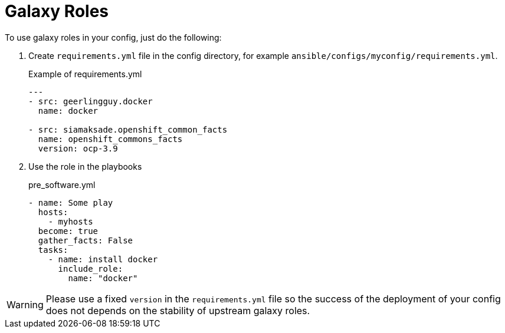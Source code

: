 = Galaxy Roles

To use galaxy roles in your config, just do the following:

. Create `requirements.yml` file in the config directory, for example `ansible/configs/myconfig/requirements.yml`.
+
.Example of requirements.yml
[source,yaml]
----
---
- src: geerlingguy.docker
  name: docker

- src: siamaksade.openshift_common_facts
  name: openshift_commons_facts
  version: ocp-3.9
----
. Use the role in the playbooks
+
.pre_software.yml
[source,yaml]
----
- name: Some play
  hosts:
    - myhosts
  become: true
  gather_facts: False
  tasks:
    - name: install docker
      include_role:
        name: "docker"
----


WARNING: Please use a fixed `version` in the `requirements.yml` file so the success of the deployment of your config does not depends on the stability of upstream galaxy roles.
